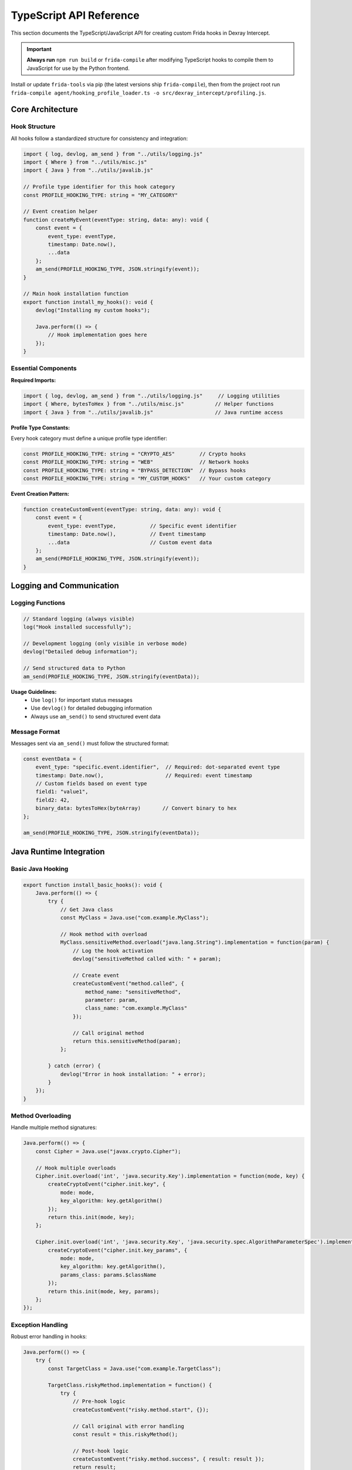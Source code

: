 TypeScript API Reference
========================

This section documents the TypeScript/JavaScript API for creating custom Frida hooks in Dexray Intercept.

.. important::
   **Always run** ``npm run build`` or ``frida-compile`` after modifying TypeScript hooks to compile them to JavaScript for use by the Python frontend.

Install or update ``frida-tools`` via pip (the latest versions ship ``frida-compile``), then from the project root run ``frida-compile agent/hooking_profile_loader.ts -o src/dexray_intercept/profiling.js``.

Core Architecture
-----------------

Hook Structure
^^^^^^^^^^^^^^

All hooks follow a standardized structure for consistency and integration:

.. code-block:: typescript

   import { log, devlog, am_send } from "../utils/logging.js"
   import { Where } from "../utils/misc.js" 
   import { Java } from "../utils/javalib.js"

   // Profile type identifier for this hook category
   const PROFILE_HOOKING_TYPE: string = "MY_CATEGORY"

   // Event creation helper
   function createMyEvent(eventType: string, data: any): void {
       const event = {
           event_type: eventType,
           timestamp: Date.now(),
           ...data
       };
       am_send(PROFILE_HOOKING_TYPE, JSON.stringify(event));
   }

   // Main hook installation function
   export function install_my_hooks(): void {
       devlog("Installing my custom hooks");
       
       Java.perform(() => {
           // Hook implementation goes here
       });
   }

Essential Components
^^^^^^^^^^^^^^^^^^^^

**Required Imports:**

.. code-block:: typescript

   import { log, devlog, am_send } from "../utils/logging.js"     // Logging utilities
   import { Where, bytesToHex } from "../utils/misc.js"          // Helper functions  
   import { Java } from "../utils/javalib.js"                    // Java runtime access

**Profile Type Constants:**

Every hook category must define a unique profile type identifier:

.. code-block:: typescript

   const PROFILE_HOOKING_TYPE: string = "CRYPTO_AES"        // Crypto hooks
   const PROFILE_HOOKING_TYPE: string = "WEB"               // Network hooks
   const PROFILE_HOOKING_TYPE: string = "BYPASS_DETECTION"  // Bypass hooks
   const PROFILE_HOOKING_TYPE: string = "MY_CUSTOM_HOOKS"   // Your custom category

**Event Creation Pattern:**

.. code-block:: typescript

   function createCustomEvent(eventType: string, data: any): void {
       const event = {
           event_type: eventType,           // Specific event identifier
           timestamp: Date.now(),           // Event timestamp
           ...data                          // Custom event data
       };
       am_send(PROFILE_HOOKING_TYPE, JSON.stringify(event));
   }

Logging and Communication
-------------------------

Logging Functions
^^^^^^^^^^^^^^^^^

.. code-block:: typescript

   // Standard logging (always visible)
   log("Hook installed successfully");

   // Development logging (only visible in verbose mode)
   devlog("Detailed debug information");

   // Send structured data to Python
   am_send(PROFILE_HOOKING_TYPE, JSON.stringify(eventData));

**Usage Guidelines:**
   - Use ``log()`` for important status messages
   - Use ``devlog()`` for detailed debugging information
   - Always use ``am_send()`` to send structured event data

Message Format
^^^^^^^^^^^^^^

Messages sent via ``am_send()`` must follow the structured format:

.. code-block:: typescript

   const eventData = {
       event_type: "specific.event.identifier",  // Required: dot-separated event type
       timestamp: Date.now(),                    // Required: event timestamp
       // Custom fields based on event type
       field1: "value1",
       field2: 42,
       binary_data: bytesToHex(byteArray)       // Convert binary to hex
   };
   
   am_send(PROFILE_HOOKING_TYPE, JSON.stringify(eventData));

Java Runtime Integration
------------------------

Basic Java Hooking
^^^^^^^^^^^^^^^^^^^

.. code-block:: typescript

   export function install_basic_hooks(): void {
       Java.perform(() => {
           try {
               // Get Java class
               const MyClass = Java.use("com.example.MyClass");
               
               // Hook method with overload
               MyClass.sensitiveMethod.overload("java.lang.String").implementation = function(param) {
                   // Log the hook activation
                   devlog("sensitiveMethod called with: " + param);
                   
                   // Create event
                   createCustomEvent("method.called", {
                       method_name: "sensitiveMethod",
                       parameter: param,
                       class_name: "com.example.MyClass"
                   });
                   
                   // Call original method
                   return this.sensitiveMethod(param);
               };
               
           } catch (error) {
               devlog("Error in hook installation: " + error);
           }
       });
   }

Method Overloading
^^^^^^^^^^^^^^^^^^

Handle multiple method signatures:

.. code-block:: typescript

   Java.perform(() => {
       const Cipher = Java.use("javax.crypto.Cipher");
       
       // Hook multiple overloads
       Cipher.init.overload('int', 'java.security.Key').implementation = function(mode, key) {
           createCryptoEvent("cipher.init.key", {
               mode: mode,
               key_algorithm: key.getAlgorithm()
           });
           return this.init(mode, key);
       };
       
       Cipher.init.overload('int', 'java.security.Key', 'java.security.spec.AlgorithmParameterSpec').implementation = function(mode, key, params) {
           createCryptoEvent("cipher.init.key_params", {
               mode: mode,
               key_algorithm: key.getAlgorithm(),
               params_class: params.$className
           });
           return this.init(mode, key, params);
       };
   });

Exception Handling
^^^^^^^^^^^^^^^^^^

Robust error handling in hooks:

.. code-block:: typescript

   Java.perform(() => {
       try {
           const TargetClass = Java.use("com.example.TargetClass");
           
           TargetClass.riskyMethod.implementation = function() {
               try {
                   // Pre-hook logic
                   createCustomEvent("risky.method.start", {});
                   
                   // Call original with error handling
                   const result = this.riskyMethod();
                   
                   // Post-hook logic
                   createCustomEvent("risky.method.success", { result: result });
                   return result;
                   
               } catch (methodError) {
                   // Handle method-specific errors
                   createCustomEvent("risky.method.error", { 
                       error: methodError.toString() 
                   });
                   throw methodError; // Re-throw to maintain app behavior
               }
           };
           
       } catch (hookError) {
           devlog("Failed to install hook: " + hookError);
       }
   });

Utility Functions
-----------------

Binary Data Handling
^^^^^^^^^^^^^^^^^^^^^

.. code-block:: typescript

   import { bytesToHex } from "../utils/misc.js"

   // Convert byte array to hex string
   function processBytes(byteArray: number[]): string {
       if (!byteArray || byteArray.length === 0) {
           return "";
       }
       return bytesToHex(new Uint8Array(byteArray));
   }

   // Safe byte array processing
   function bytesToHexSafe(bytes: number[] | null): string {
       if (!bytes || bytes.length === 0) return "";
       try {
           return bytesToHex(new Uint8Array(bytes));
       } catch (error) {
           devlog("Error converting bytes to hex: " + error);
           return "[conversion_error]";
       }
   }

Stack Trace Collection
^^^^^^^^^^^^^^^^^^^^^^

.. code-block:: typescript

   import { Where } from "../utils/misc.js"

   Java.perform(() => {
       const Thread = Java.use('java.lang.Thread');
       const threadInstance = Thread.$new();
       
       MyClass.trackedMethod.implementation = function() {
           const stack = threadInstance.currentThread().getStackTrace();
           
           createCustomEvent("method.with.stack", {
               method: "trackedMethod",
               stack_trace: Where(stack)  // Convert stack to readable format
           });
           
           return this.trackedMethod();
       };
   });

String Processing
^^^^^^^^^^^^^^^^^

.. code-block:: typescript

   // Safe string extraction from various types
   function extractStringValue(obj: any): string {
       if (!obj) return "";
       
       try {
           if (typeof obj === 'string') return obj;
           if (obj.toString) return obj.toString();
           return JSON.stringify(obj);
       } catch (error) {
           return "[extraction_error]";
       }
   }

   // Extract plaintext from hex data
   function extractPlaintext(hexData: string): string | null {
       if (!hexData) return null;
       try {
           const bytes = hexData.match(/.{2}/g)?.map(byte => parseInt(byte, 16)) || [];
           // Only printable ASCII characters
           return String.fromCharCode(...bytes.filter(b => b >= 32 && b <= 126));
       } catch {
           return null;
       }
   }

Event Types and Patterns
-------------------------

Cryptographic Events
^^^^^^^^^^^^^^^^^^^^

.. code-block:: typescript

   // Key generation/creation events
   createCryptoEvent("crypto.key.creation", {
       algorithm: "AES",
       key_length: keyBytes.length,
       key_hex: bytesToHexSafe(keyBytes)
   });

   // Encryption/decryption operations  
   createCryptoEvent("crypto.cipher.operation", {
       algorithm: cipher.getAlgorithm(),
       operation_mode: opMode,
       key_hex: bytesToHexSafe(keyBytes),
       iv_hex: bytesToHexSafe(ivBytes),
       input_hex: bytesToHexSafe(inputBytes),
       output_hex: bytesToHexSafe(outputBytes),
       input_length: inputBytes.length,
       output_length: outputBytes.length
   });

Network Events
^^^^^^^^^^^^^^

.. code-block:: typescript

   // HTTP requests
   createNetworkEvent("http.request", {
       url: requestUrl,
       method: requestMethod,
       headers: headersObj,
       body_preview: bodyPreview,
       library: "OkHttp"
   });

   // Socket connections
   createNetworkEvent("socket.connect", {
       host: targetHost,
       port: targetPort,
       protocol: "TCP",
       local_port: localPort
   });

Bypass Events
^^^^^^^^^^^^^

.. code-block:: typescript

   // Detection bypass events
   createBypassEvent("bypass.root.file_check", {
       file_path: filePath,
       original_result: originalResult,
       bypassed_result: bypassedResult,
       detection_method: "File.exists()"
   });

   // Evasion technique events
   createBypassEvent("bypass.frida.process_check", {
       process_name: processName,
       detection_method: "ActivityManager.getRunningAppProcesses()",
       action: "removed_from_list"
   });

Hook Integration
----------------

Hook Loader Integration
^^^^^^^^^^^^^^^^^^^^^^^

To integrate new hooks into the main system, modify ``agent/hooking_profile_loader.ts``:

**1. Add Import:**

.. code-block:: typescript

   import { install_my_custom_hooks } from "./custom/my_hooks.js"

**2. Add to Hook Configuration:**

.. code-block:: typescript

   export let hook_config: HookConfig = {
       // ... existing hooks ...
       'my_custom_hooks': false,
   };

**3. Add to Installation Function:**

.. code-block:: typescript

   function load_profile_hooks() {
       // ... existing installations ...
       install_hook_conditionally('my_custom_hooks', install_my_custom_hooks);
   }

CLI Integration
^^^^^^^^^^^^^^^

To add CLI support for your hooks, modify ``src/dexray_intercept/ammm.py``:

**1. Add to Hook Groups (optional):**

.. code-block:: python

   if parsed_args.hooks_custom:
       hook_config.update({
           'my_custom_hooks': True
       })

**2. Add Individual Hook Support:**

.. code-block:: python

   individual_hooks = {
       # ... existing hooks ...
       'enable_my_custom': 'my_custom_hooks'
   }

**3. Add CLI Arguments:**

.. code-block:: python

   hooks.add_argument("--enable-my-custom", action="store_true", 
                      help="Enable my custom hooks")

Parser Integration
^^^^^^^^^^^^^^^^^^

Create a Python parser for your custom events in ``src/dexray_intercept/parsers/``:

**1. Create Parser File:**

.. code-block:: python

   # src/dexray_intercept/parsers/my_custom.py
   from .base import BaseParser
   from ..models.events import Event

   class MyCustomParser(BaseParser):
       def parse_json_data(self, data: dict, timestamp: str):
           event = MyCustomEvent(data.get('event_type'), timestamp)
           # Parse custom fields
           event.custom_field = data.get('custom_field')
           return event

**2. Register in Parser Factory:**

.. code-block:: python

   # src/dexray_intercept/parsers/factory.py
   from .my_custom import MyCustomParser

   def _register_default_parsers(self):
       # ... existing parsers ...
       self._parsers["MY_CUSTOM_HOOKS"] = MyCustomParser()

Advanced Patterns
-----------------

Dynamic Hook Installation
^^^^^^^^^^^^^^^^^^^^^^^^^

Install hooks based on runtime conditions:

.. code-block:: typescript

   export function install_dynamic_hooks(): void {
       Java.perform(() => {
           try {
               // Check if target class exists
               const TargetClass = Java.use("com.example.TargetClass");
               
               // Install hook only if conditions are met
               if (checkInstallConditions()) {
                   installTargetHooks(TargetClass);
               } else {
                   devlog("Conditions not met, skipping hook installation");
               }
               
           } catch (error) {
               // Class doesn't exist, skip gracefully
               devlog("Target class not found, skipping hooks: " + error);
           }
       });
   }

   function checkInstallConditions(): boolean {
       // Custom logic to determine if hooks should be installed
       return true;
   }

State Management
^^^^^^^^^^^^^^^^

Maintain state across hook invocations:

.. code-block:: typescript

   // Global state for hook category
   interface SessionInfo {
       id: number;
       algorithm?: string;
       keyData?: number[];
   }

   const activeSessions = new Map<number, SessionInfo>();

   export function install_stateful_hooks(): void {
       Java.perform(() => {
           const CipherClass = Java.use("javax.crypto.Cipher");
           
           // Initialize state
           CipherClass.init.overload('int', 'java.security.Key').implementation = function(mode, key) {
               const sessionId = this.hashCode();
               const keyBytes = key.getEncoded();
               
               activeSessions.set(sessionId, {
                   id: sessionId,
                   algorithm: key.getAlgorithm(),
                   keyData: keyBytes
               });
               
               return this.init(mode, key);
           };
           
           // Use state
           CipherClass.doFinal.overload("[B").implementation = function(inputBytes) {
               const result = this.doFinal(inputBytes);
               const sessionId = this.hashCode();
               const session = activeSessions.get(sessionId);
               
               if (session) {
                   createCryptoEvent("cipher.operation", {
                       algorithm: session.algorithm,
                       key_hex: bytesToHexSafe(session.keyData),
                       input_hex: bytesToHexSafe(inputBytes),
                       output_hex: bytesToHexSafe(result)
                   });
                   
                   // Clean up session
                   activeSessions.delete(sessionId);
               }
               
               return result;
           };
       });
   }

Multi-Method Hooking
^^^^^^^^^^^^^^^^^^^^

Hook multiple related methods systematically:

.. code-block:: typescript

   export function install_comprehensive_hooks(): void {
       Java.perform(() => {
           const FileClass = Java.use("java.io.File");
           
           // Define methods to hook
           const methodsToHook = [
               { name: 'exists', args: [] },
               { name: 'canRead', args: [] },
               { name: 'canWrite', args: [] },
               { name: 'delete', args: [] }
           ];
           
           methodsToHook.forEach(methodInfo => {
               try {
                   const method = methodInfo.args.length > 0 
                       ? FileClass[methodInfo.name].overload(...methodInfo.args)
                       : FileClass[methodInfo.name];
                   
                   method.implementation = function(...args) {
                       const filePath = this.getAbsolutePath();
                       const result = method.apply(this, args);
                       
                       createFileEvent(`file.${methodInfo.name}`, {
                           file_path: filePath,
                           method: methodInfo.name,
                           result: result,
                           arguments: args
                       });
                       
                       return result;
                   };
               } catch (error) {
                   devlog(`Failed to hook ${methodInfo.name}: ${error}`);
               }
           });
       });
   }

Performance Considerations
--------------------------

Efficient Hook Design
^^^^^^^^^^^^^^^^^^^^^

.. code-block:: typescript

   export function install_optimized_hooks(): void {
       Java.perform(() => {
           const TargetClass = Java.use("com.example.TargetClass");
           
           // Pre-compute expensive operations
           const stringClass = Java.use("java.lang.String");
           const threadClass = Java.use("java.lang.Thread");
           const currentThread = threadClass.currentThread();
           
           TargetClass.frequentMethod.implementation = function(param) {
               // Minimal processing in hot path
               const startTime = Date.now();
               const result = this.frequentMethod(param);
               
               // Only create event if necessary
               if (shouldLogEvent(param)) {
                   createOptimizedEvent("frequent.method", {
                       parameter: param,
                       execution_time: Date.now() - startTime
                   });
               }
               
               return result;
           };
       });
   }

   function shouldLogEvent(param: any): boolean {
       // Custom logic to reduce event volume
       return param && param.toString().length > 10;
   }

Memory Management
^^^^^^^^^^^^^^^^^

.. code-block:: typescript

   // Limit state storage size
   const MAX_SESSION_COUNT = 1000;
   const activeSessions = new Map<number, SessionInfo>();

   function cleanupOldSessions(): void {
       if (activeSessions.size > MAX_SESSION_COUNT) {
           // Remove oldest entries
           const entries = Array.from(activeSessions.entries());
           const toRemove = entries.slice(0, entries.length - MAX_SESSION_COUNT);
           toRemove.forEach(([key]) => activeSessions.delete(key));
       }
   }

Best Practices
--------------

**Hook Design:**
   1. Always wrap hooks in try-catch blocks
   2. Use descriptive event type names (e.g., ``crypto.key.creation``)
   3. Include relevant context in event data
   4. Call original methods to maintain app functionality

**Error Handling:**
   1. Gracefully handle missing classes/methods
   2. Log errors using ``devlog()`` for debugging
   3. Don't break app execution due to hook failures
   4. Validate data before processing

**Performance:**
   1. Minimize processing in frequently called methods
   2. Use conditional event creation for high-volume hooks
   3. Clean up state periodically to prevent memory leaks
   4. Pre-compute expensive operations when possible

**Integration:**
   1. Follow naming conventions for consistency
   2. Document hook behavior and event formats
   3. Add CLI support for user control
   4. Create corresponding Python parsers

Testing Hooks
--------------

Local Testing
^^^^^^^^^^^^^

.. code-block:: bash

   # Compile hooks
   npm run build

   # Test with target app
   dexray-intercept --enable-my-custom com.test.app

   # Use verbose mode for debugging
   dexray-intercept -v --enable-my-custom com.test.app

Development Workflow
^^^^^^^^^^^^^^^^^^^^

.. code-block:: bash

   # Development cycle
   1. Edit TypeScript hook file
   2. npm run build                    # Compile to JavaScript
   3. dexray-intercept --enable-my-custom app      # Test with target
   4. Check JSON output for events
   5. Iterate and refine

Example: Complete Custom Hook
-----------------------------

Here's a complete example of a custom hook implementation:

**TypeScript Hook** (``agent/custom/android_id.ts``):

.. code-block:: typescript

   import { log, devlog, am_send } from "../utils/logging.js"
   import { Java } from "../utils/javalib.js"

   const PROFILE_HOOKING_TYPE: string = "ANDROID_ID_ACCESS"

   function createAndroidIdEvent(eventType: string, data: any): void {
       const event = {
           event_type: eventType,
           timestamp: Date.now(),
           ...data
       };
       am_send(PROFILE_HOOKING_TYPE, JSON.stringify(event));
   }

   export function install_android_id_hooks(): void {
       devlog("Installing Android ID access hooks");
       
       Java.perform(() => {
           try {
               const Settings = Java.use("android.provider.Settings$Secure");
               
               Settings.getString.overload("android.content.ContentResolver", "java.lang.String").implementation = function(resolver, name) {
                   const result = this.getString(resolver, name);
                   
                   if (name === "android_id") {
                       createAndroidIdEvent("android_id.access", {
                           setting_name: name,
                           android_id: result,
                           access_method: "Settings.Secure.getString"
                       });
                   }
                   
                   return result;
               };
               
               log("Android ID hooks installed successfully");
               
           } catch (error) {
               devlog("Error installing Android ID hooks: " + error);
           }
       });
   }

**Python Parser** (``src/dexray_intercept/parsers/android_id.py``):

.. code-block:: python

   from .base import BaseParser
   from ..models.events import Event

   class AndroidIdEvent(Event):
       def __init__(self, event_type: str, timestamp: str):
           super().__init__(event_type, timestamp)
           self.setting_name = None
           self.android_id = None
           self.access_method = None
       
       def get_event_data(self):
           return {
               "event_type": self.event_type,
               "setting_name": self.setting_name,
               "android_id": self.android_id,
               "access_method": self.access_method
           }

   class AndroidIdParser(BaseParser):
       def parse_json_data(self, data: dict, timestamp: str):
           event = AndroidIdEvent(data.get('event_type'), timestamp)
           event.setting_name = data.get('setting_name')
           event.android_id = data.get('android_id')
           event.access_method = data.get('access_method')
           return event

**Integration Steps:**

1. **Add to Hook Loader** (``agent/hooking_profile_loader.ts``):

.. code-block:: typescript

   import { install_android_id_hooks } from "./custom/android_id.js"
   
   export let hook_config: HookConfig = {
       // ... existing hooks ...
       'android_id_hooks': false,
   };
   
   function load_profile_hooks() {
       // ... existing installations ...
       install_hook_conditionally('android_id_hooks', install_android_id_hooks);
   }

2. **Register Parser** (``src/dexray_intercept/parsers/factory.py``):

.. code-block:: python

   from .android_id import AndroidIdParser
   
   def _register_default_parsers(self):
       # ... existing parsers ...
       self._parsers["ANDROID_ID_ACCESS"] = AndroidIdParser()

3. **Add CLI Support** (``src/dexray_intercept/ammm.py``):

.. code-block:: python

   individual_hooks = {
       # ... existing hooks ...
       'enable_android_id': 'android_id_hooks'
   }
   
   hooks.add_argument("--enable-android-id", action="store_true", 
                      help="Enable Android ID access monitoring")

4. **Build and Test**:

.. code-block:: bash

   npm run build
   dexray-intercept --enable-android-id com.test.app

This creates a complete hook system that monitors Android ID access, parses the events in Python, and integrates with the CLI system.

Next Steps
----------

- Review existing hooks in ``agent/`` directories for more examples
- Study the Python API for event processing: :doc:`python-api`  
- Learn about the development workflow: :doc:`../development/index`
- Explore advanced hook patterns in the source code